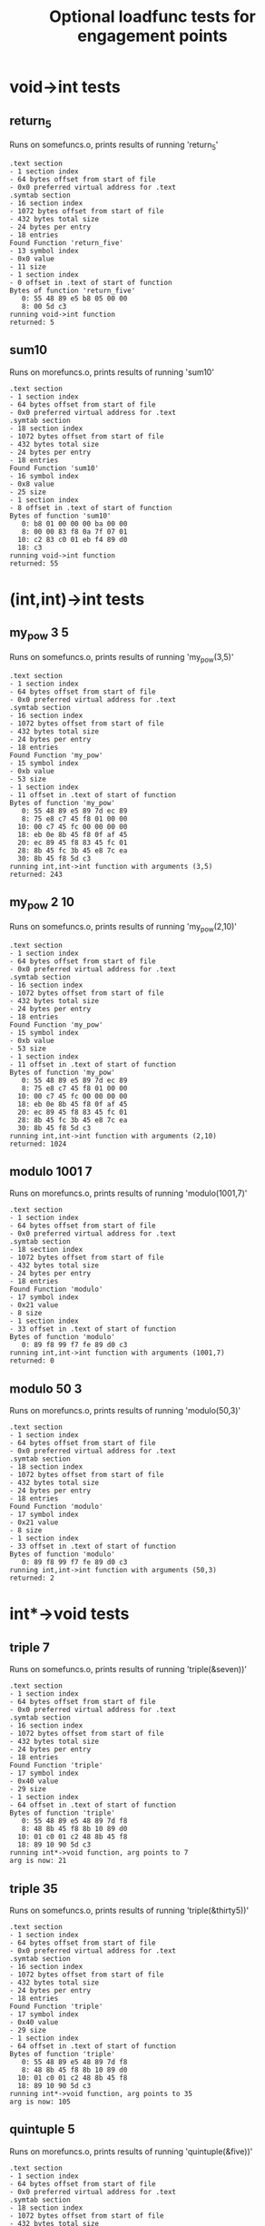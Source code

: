 #+TITLE: Optional loadfunc tests for engagement points
#+TESTY: PREFIX="engagement"
#+TESTY: USE_VALGRIND=1

* void->int tests
** return_5
Runs on somefuncs.o, prints results of running 'return_5'

#+TESTY: program='./loadfunc test-input/somefuncs.o return_five void->int'
#+BEGIN_SRC text
.text section
- 1 section index
- 64 bytes offset from start of file
- 0x0 preferred virtual address for .text
.symtab section
- 16 section index
- 1072 bytes offset from start of file
- 432 bytes total size
- 24 bytes per entry
- 18 entries
Found Function 'return_five'
- 13 symbol index
- 0x0 value
- 11 size
- 1 section index
- 0 offset in .text of start of function
Bytes of function 'return_five'
   0: 55 48 89 e5 b8 05 00 00
   8: 00 5d c3
running void->int function
returned: 5
#+END_SRC


** sum10
Runs on morefuncs.o, prints results of running 'sum10'

#+TESTY: program='./loadfunc test-input/morefuncs.o sum10 void->int'
#+BEGIN_SRC text
.text section
- 1 section index
- 64 bytes offset from start of file
- 0x0 preferred virtual address for .text
.symtab section
- 18 section index
- 1072 bytes offset from start of file
- 432 bytes total size
- 24 bytes per entry
- 18 entries
Found Function 'sum10'
- 16 symbol index
- 0x8 value
- 25 size
- 1 section index
- 8 offset in .text of start of function
Bytes of function 'sum10'
   0: b8 01 00 00 00 ba 00 00
   8: 00 00 83 f8 0a 7f 07 01
  10: c2 83 c0 01 eb f4 89 d0
  18: c3
running void->int function
returned: 55
#+END_SRC

* (int,int)->int tests
** my_pow 3 5
Runs on somefuncs.o, prints results of running 'my_pow(3,5)'

#+TESTY: program='./loadfunc test-input/somefuncs.o my_pow (int,int)->int 3 5'
#+BEGIN_SRC text
.text section
- 1 section index
- 64 bytes offset from start of file
- 0x0 preferred virtual address for .text
.symtab section
- 16 section index
- 1072 bytes offset from start of file
- 432 bytes total size
- 24 bytes per entry
- 18 entries
Found Function 'my_pow'
- 15 symbol index
- 0xb value
- 53 size
- 1 section index
- 11 offset in .text of start of function
Bytes of function 'my_pow'
   0: 55 48 89 e5 89 7d ec 89
   8: 75 e8 c7 45 f8 01 00 00
  10: 00 c7 45 fc 00 00 00 00
  18: eb 0e 8b 45 f8 0f af 45
  20: ec 89 45 f8 83 45 fc 01
  28: 8b 45 fc 3b 45 e8 7c ea
  30: 8b 45 f8 5d c3
running int,int->int function with arguments (3,5)
returned: 243
#+END_SRC

** my_pow 2 10
Runs on somefuncs.o, prints results of running 'my_pow(2,10)'

#+TESTY: program='./loadfunc test-input/somefuncs.o my_pow (int,int)->int 2 10'
#+BEGIN_SRC text
.text section
- 1 section index
- 64 bytes offset from start of file
- 0x0 preferred virtual address for .text
.symtab section
- 16 section index
- 1072 bytes offset from start of file
- 432 bytes total size
- 24 bytes per entry
- 18 entries
Found Function 'my_pow'
- 15 symbol index
- 0xb value
- 53 size
- 1 section index
- 11 offset in .text of start of function
Bytes of function 'my_pow'
   0: 55 48 89 e5 89 7d ec 89
   8: 75 e8 c7 45 f8 01 00 00
  10: 00 c7 45 fc 00 00 00 00
  18: eb 0e 8b 45 f8 0f af 45
  20: ec 89 45 f8 83 45 fc 01
  28: 8b 45 fc 3b 45 e8 7c ea
  30: 8b 45 f8 5d c3
running int,int->int function with arguments (2,10)
returned: 1024
#+END_SRC

** modulo 1001 7
Runs on morefuncs.o, prints results of running 'modulo(1001,7)'

#+TESTY: program='./loadfunc test-input/morefuncs.o modulo (int,int)->int 1001 7'
#+BEGIN_SRC text
.text section
- 1 section index
- 64 bytes offset from start of file
- 0x0 preferred virtual address for .text
.symtab section
- 18 section index
- 1072 bytes offset from start of file
- 432 bytes total size
- 24 bytes per entry
- 18 entries
Found Function 'modulo'
- 17 symbol index
- 0x21 value
- 8 size
- 1 section index
- 33 offset in .text of start of function
Bytes of function 'modulo'
   0: 89 f8 99 f7 fe 89 d0 c3
running int,int->int function with arguments (1001,7)
returned: 0
#+END_SRC


** modulo 50 3
Runs on morefuncs.o, prints results of running 'modulo(50,3)'

#+TESTY: program='./loadfunc test-input/morefuncs.o modulo (int,int)->int 50 3'
#+BEGIN_SRC text
.text section
- 1 section index
- 64 bytes offset from start of file
- 0x0 preferred virtual address for .text
.symtab section
- 18 section index
- 1072 bytes offset from start of file
- 432 bytes total size
- 24 bytes per entry
- 18 entries
Found Function 'modulo'
- 17 symbol index
- 0x21 value
- 8 size
- 1 section index
- 33 offset in .text of start of function
Bytes of function 'modulo'
   0: 89 f8 99 f7 fe 89 d0 c3
running int,int->int function with arguments (50,3)
returned: 2
#+END_SRC


* int*->void tests
** triple 7
Runs on somefuncs.o, prints results of running 'triple(&seven))'

#+TESTY: program='./loadfunc test-input/somefuncs.o triple int*->void 7'
#+BEGIN_SRC text
.text section
- 1 section index
- 64 bytes offset from start of file
- 0x0 preferred virtual address for .text
.symtab section
- 16 section index
- 1072 bytes offset from start of file
- 432 bytes total size
- 24 bytes per entry
- 18 entries
Found Function 'triple'
- 17 symbol index
- 0x40 value
- 29 size
- 1 section index
- 64 offset in .text of start of function
Bytes of function 'triple'
   0: 55 48 89 e5 48 89 7d f8
   8: 48 8b 45 f8 8b 10 89 d0
  10: 01 c0 01 c2 48 8b 45 f8
  18: 89 10 90 5d c3
running int*->void function, arg points to 7
arg is now: 21
#+END_SRC

** triple 35
Runs on somefuncs.o, prints results of running 'triple(&thirty5))'

#+TESTY: program='./loadfunc test-input/somefuncs.o triple int*->void 35'
#+BEGIN_SRC text
.text section
- 1 section index
- 64 bytes offset from start of file
- 0x0 preferred virtual address for .text
.symtab section
- 16 section index
- 1072 bytes offset from start of file
- 432 bytes total size
- 24 bytes per entry
- 18 entries
Found Function 'triple'
- 17 symbol index
- 0x40 value
- 29 size
- 1 section index
- 64 offset in .text of start of function
Bytes of function 'triple'
   0: 55 48 89 e5 48 89 7d f8
   8: 48 8b 45 f8 8b 10 89 d0
  10: 01 c0 01 c2 48 8b 45 f8
  18: 89 10 90 5d c3
running int*->void function, arg points to 35
arg is now: 105
#+END_SRC

** quintuple 5
Runs on morefuncs.o, prints results of running 'quintuple(&five))'

#+TESTY: program='./loadfunc test-input/morefuncs.o quintuple int*->void 5'
#+BEGIN_SRC text
.text section
- 1 section index
- 64 bytes offset from start of file
- 0x0 preferred virtual address for .text
.symtab section
- 18 section index
- 1072 bytes offset from start of file
- 432 bytes total size
- 24 bytes per entry
- 18 entries
Found Function 'quintuple'
- 15 symbol index
- 0x0 value
- 8 size
- 1 section index
- 0 offset in .text of start of function
Bytes of function 'quintuple'
   0: 8b 07 8d 04 80 89 07 c3
running int*->void function, arg points to 5
arg is now: 25
#+END_SRC

** quintuple 21
Runs on morefuncs.o, prints results of running 'quintuple(&twenty1))'

#+TESTY: program='./loadfunc test-input/morefuncs.o quintuple int*->void 21'
#+BEGIN_SRC text
.text section
- 1 section index
- 64 bytes offset from start of file
- 0x0 preferred virtual address for .text
.symtab section
- 18 section index
- 1072 bytes offset from start of file
- 432 bytes total size
- 24 bytes per entry
- 18 entries
Found Function 'quintuple'
- 15 symbol index
- 0x0 value
- 8 size
- 1 section index
- 0 offset in .text of start of function
Bytes of function 'quintuple'
   0: 8b 07 8d 04 80 89 07 c3
running int*->void function, arg points to 21
arg is now: 105
#+END_SRC
